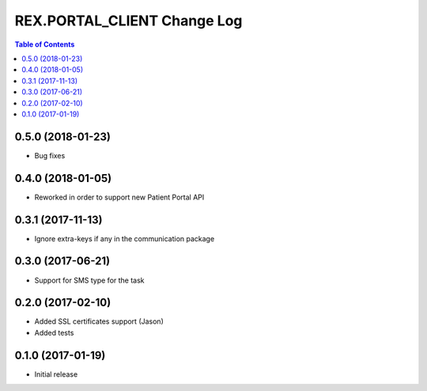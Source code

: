 *******************************
  REX.PORTAL_CLIENT Change Log
*******************************

.. contents:: Table of Contents

0.5.0 (2018-01-23)
==================

* Bug fixes

0.4.0 (2018-01-05)
==================

* Reworked in order to support new Patient Portal API

0.3.1 (2017-11-13)
==================

* Ignore extra-keys if any in the communication package

0.3.0 (2017-06-21)
==================

* Support for SMS type for the task


0.2.0 (2017-02-10)
==================

* Added SSL certificates support (Jason)
* Added tests


0.1.0 (2017-01-19)
==================

* Initial release
